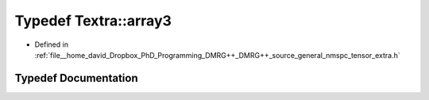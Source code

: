 .. _exhale_typedef_namespaceTextra_1a11ff5da431d0a149284e51800d10c0cc:

Typedef Textra::array3
======================

- Defined in :ref:`file__home_david_Dropbox_PhD_Programming_DMRG++_DMRG++_source_general_nmspc_tensor_extra.h`


Typedef Documentation
---------------------


.. doxygentypedef:: Textra::array3
